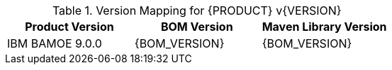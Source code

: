.Version Mapping for {PRODUCT} v{VERSION}
[cols="1,1,1"]
|===
| Product Version | BOM Version | Maven Library Version

| IBM BAMOE 9.0.0   
| {BOM_VERSION}
| {BOM_VERSION}

//| `IBM BAMOE 9.0.1`   
//| `9.0.1-Final`
//| `9.0.1-Final`

//| `IBM BAMOE 9.1.0-TechPreview`   
//| `9.1.0-TechPreview`
//| `9.1.0-TechPreview`

//| `IBM BAMOE 9.1.0`   
//| `9.1.0-Final`
//| `9.1.0-Final`

//| `IBM BAMOE 9.2.0`   
//| `9.2.0-Final`
//| `9.2.0-Final`
|===
